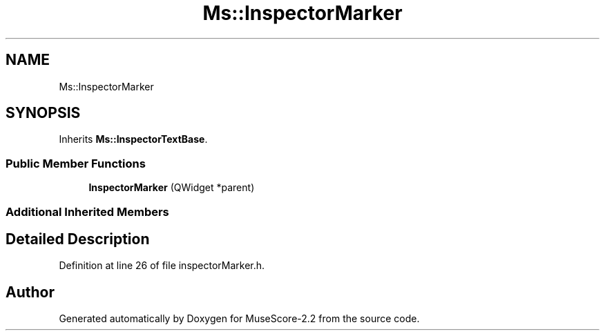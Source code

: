 .TH "Ms::InspectorMarker" 3 "Mon Jun 5 2017" "MuseScore-2.2" \" -*- nroff -*-
.ad l
.nh
.SH NAME
Ms::InspectorMarker
.SH SYNOPSIS
.br
.PP
.PP
Inherits \fBMs::InspectorTextBase\fP\&.
.SS "Public Member Functions"

.in +1c
.ti -1c
.RI "\fBInspectorMarker\fP (QWidget *parent)"
.br
.in -1c
.SS "Additional Inherited Members"
.SH "Detailed Description"
.PP 
Definition at line 26 of file inspectorMarker\&.h\&.

.SH "Author"
.PP 
Generated automatically by Doxygen for MuseScore-2\&.2 from the source code\&.
